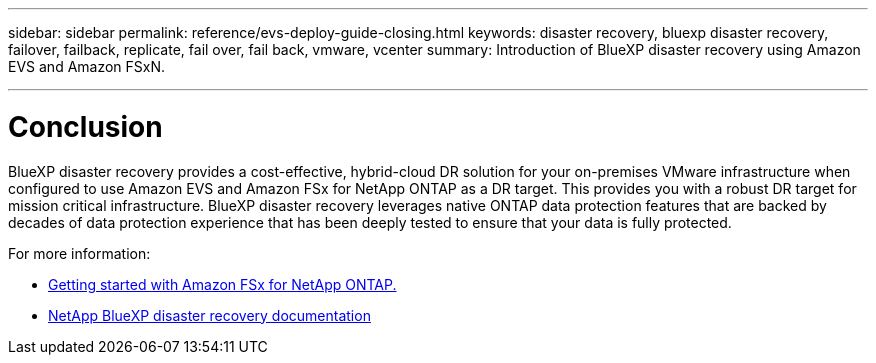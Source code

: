 ---
sidebar: sidebar
permalink: reference/evs-deploy-guide-closing.html
keywords: disaster recovery, bluexp disaster recovery, failover, failback, replicate, fail over, fail back, vmware, vcenter 
summary: Introduction of BlueXP disaster recovery using Amazon EVS and Amazon FSxN.

---

= Conclusion

:hardbreaks:
:icons: font
:imagesdir: ../media/use/

[.lead]
BlueXP disaster recovery provides a cost-effective, hybrid-cloud DR solution for your on-premises VMware infrastructure when configured to use Amazon EVS and Amazon FSx for NetApp ONTAP as a DR target. This provides you with a robust DR target for mission critical infrastructure. BlueXP disaster recovery leverages native ONTAP data protection features that are backed by decades of data protection experience that has been deeply tested to ensure that your data is fully protected. 

For more information:

* https://docs.aws.amazon.com/fsx/latest/ONTAPGuide/getting-started.html[Getting started with Amazon FSx for NetApp ONTAP.]
* https://docs.netapp.com/us-en/bluexp-disaster-recovery/index.html[NetApp BlueXP disaster recovery documentation]
